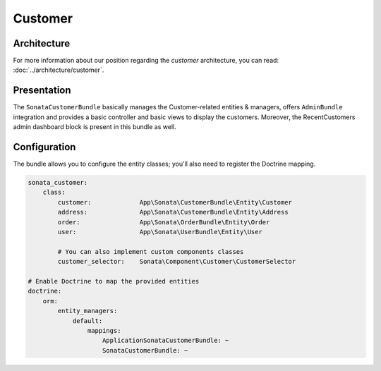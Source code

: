 .. index::
    single: Customer

========
Customer
========

Architecture
============

For more information about our position regarding the *customer* architecture, you can read: :doc:`../architecture/customer`.

Presentation
============

The ``SonataCustomerBundle`` basically manages the Customer-related entities & managers, offers ``AdminBundle`` integration and provides a basic controller and basic views to display the customers.
Moreover, the RecentCustomers admin dashboard block is present in this bundle as well.

Configuration
=============

The bundle allows you to configure the entity classes; you'll also need to register the Doctrine mapping.

.. code-block:: yaml

    sonata_customer:
        class:
            customer:             App\Sonata\CustomerBundle\Entity\Customer
            address:              App\Sonata\CustomerBundle\Entity\Address
            order:                App\Sonata\OrderBundle\Entity\Order
            user:                 App\Sonata\UserBundle\Entity\User

            # You can also implement custom components classes
            customer_selector:    Sonata\Component\Customer\CustomerSelector

    # Enable Doctrine to map the provided entities
    doctrine:
        orm:
            entity_managers:
                default:
                    mappings:
                        ApplicationSonataCustomerBundle: ~
                        SonataCustomerBundle: ~
